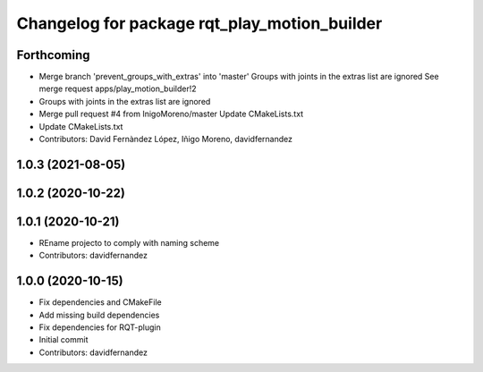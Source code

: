 ^^^^^^^^^^^^^^^^^^^^^^^^^^^^^^^^^^^^^^^^^^^^^
Changelog for package rqt_play_motion_builder
^^^^^^^^^^^^^^^^^^^^^^^^^^^^^^^^^^^^^^^^^^^^^

Forthcoming
-----------
* Merge branch 'prevent_groups_with_extras' into 'master'
  Groups with joints in the extras list are ignored
  See merge request apps/play_motion_builder!2
* Groups with joints in the extras list are ignored
* Merge pull request #4 from InigoMoreno/master
  Update CMakeLists.txt
* Update CMakeLists.txt
* Contributors: David Fernàndez López, Iñigo Moreno, davidfernandez

1.0.3 (2021-08-05)
------------------

1.0.2 (2020-10-22)
------------------

1.0.1 (2020-10-21)
------------------
* REname projecto to comply with naming scheme
* Contributors: davidfernandez

1.0.0 (2020-10-15)
------------------
* Fix dependencies and CMakeFile
* Add missing build dependencies
* Fix dependencies for RQT-plugin
* Initial commit
* Contributors: davidfernandez
